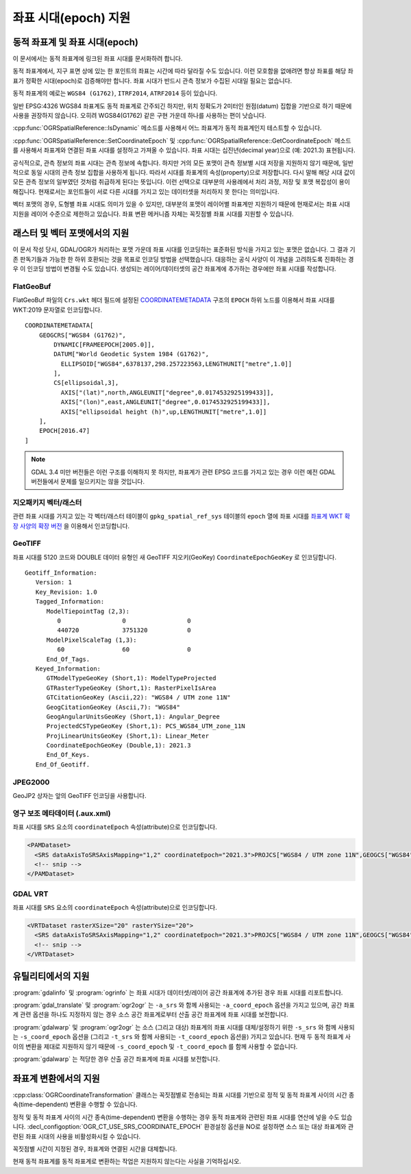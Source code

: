 .. _coordinate_epoch:

================================================================================
좌표 시대(epoch) 지원
================================================================================

.. versionadded:: 3.4

동적 좌표계 및 좌표 시대(epoch)
--------------------------------

이 문서에서는 동적 좌표계에 링크된 좌표 시대를 문서화하려 합니다.

동적 좌표계에서, 지구 표면 상에 있는 한 포인트의 좌표는 시간에 따라 달라질 수도 있습니다. 이런 모호함을 없애려면 항상 좌표를 해당 좌표가 정확한 시대(epoch)로 검증해야만 합니다. 좌표 시대가 반드시 관측 정보가 수집된 시대일 필요는 없습니다.

동적 좌표계의 예로는 ``WGS84 (G1762)``, ``ITRF2014``, ``ATRF2014`` 등이 있습니다.

일반 EPSG:4326 WGS84 좌표계도 동적 좌표계로 간주되긴 하지만, 위치 정확도가 2미터인 원점(datum) 집합을 기반으로 하기 때문에 사용을 권장하지 않습니다. 오히려 WGS84(G1762) 같은 구현 가운데 하나를 사용하는 편이 낫습니다.

:cpp:func:`OGRSpatialReference::IsDynamic` 메소드를 사용해서 어느 좌표계가 동적 좌표계인지 테스트할 수 있습니다.

:cpp:func:`OGRSpatialReference::SetCoordinateEpoch` 및 :cpp:func:`OGRSpatialReference::GetCoordinateEpoch` 메소드를 사용해서 좌표계와 연결된 좌표 시대를 설정하고 가져올 수 있습니다. 좌표 시대는 십진년(decimal year)으로 (예: 2021.3) 표현됩니다.

공식적으로, 관측 정보의 좌표 시대는 관측 정보에 속합니다. 하지만 거의 모든 포맷이 관측 정보별 시대 저장을 지원하지 않기 때문에, 일반적으로 동일 시대의 관측 정보 집합을 사용하게 됩니다. 따라서 시대를 좌표계의 속성(property)으로 저장합니다. 다시 말해 해당 시대 값이 모든 관측 정보의 일부였던 것처럼 취급하게 된다는 뜻입니다. 이런 선택으로 대부분의 사용례에서 처리 과정, 저장 및 포맷 복잡성이 용이해집니다. 현재로서는 포인트들이 서로 다른 시대를 가지고 있는 데이터셋을 처리하지 못 한다는 의미입니다.

벡터 포맷의 경우, 도형별 좌표 시대도 의미가 있을 수 있지만, 대부분의 포맷이 레이어별 좌표계만 지원하기 때문에 현재로서는 좌표 시대 지원을 레이어 수준으로 제한하고 있습니다. 좌표 변환 메커니즘 자체는 꼭짓점별 좌표 시대를 지원할 수 있습니다.

래스터 및 벡터 포맷에서의 지원
------------------------------------

이 문서 작성 당시, GDAL/OGR가 처리하는 포맷 가운데 좌표 시대를 인코딩하는 표준화된 방식을 가지고 있는 포맷은 없습니다. 그 결과 기존 판독기들과 가능한 한 하위 호환되는 것을 목표로 인코딩 방법을 선택했습니다. 대응하는 공식 사양이 이 개념을 고려하도록 진화하는 경우 이 인코딩 방법이 변경될 수도 있습니다.
생성되는 레이어/데이터셋의 공간 좌표계에 추가하는 경우에만 좌표 시대를 작성합니다.

FlatGeoBuf
++++++++++

FlatGeoBuf 파일의 ``Crs.wkt`` 헤더 필드에 설정된 `COORDINATEMETADATA <http://docs.opengeospatial.org/is/18-010r7/18-010r7.html#130>`_ 구조의 ``EPOCH`` 하위 노드를 이용해서 좌표 시대를 WKT:2019 문자열로 인코딩합니다.

::

    COORDINATEMETADATA[
        GEOGCRS["WGS84 (G1762)",
            DYNAMIC[FRAMEEPOCH[2005.0]],
            DATUM["World Geodetic System 1984 (G1762)",
              ELLIPSOID["WGS84",6378137,298.257223563,LENGTHUNIT["metre",1.0]]
            ],
            CS[ellipsoidal,3],
              AXIS["(lat)",north,ANGLEUNIT["degree",0.0174532925199433]],
              AXIS["(lon)",east,ANGLEUNIT["degree",0.0174532925199433]],
              AXIS["ellipsoidal height (h)",up,LENGTHUNIT["metre",1.0]]
        ],
        EPOCH[2016.47]
    ]

.. note:: 

   GDAL 3.4 미만 버전들은 이런 구조를 이해하지 못 하지만, 좌표계가 관련 EPSG 코드를 가지고 있는 경우 이런 예전 GDAL 버전들에서 문제를 일으키지는 않을 것입니다.

지오패키지 벡터/래스터
++++++++++++++++++++++++

관련 좌표 시대를 가지고 있는 각 벡터/래스터 테이블이 ``gpkg_spatial_ref_sys`` 테이블의 ``epoch`` 열에 좌표 시대를 `좌표계 WKT 확장 사양의 확장 버전 <https://github.com/opengeospatial/geopackage/pull/600>`_ 을 이용해서 인코딩합니다.

GeoTIFF
+++++++

좌표 시대를 5120 코드와 DOUBLE 데이터 유형인 새 GeoTIFF 지오키(GeoKey) ``CoordinateEpochGeoKey`` 로 인코딩합니다.

::

    Geotiff_Information:
       Version: 1
       Key_Revision: 1.0
       Tagged_Information:
          ModelTiepointTag (2,3):
             0                 0                 0
             440720            3751320           0
          ModelPixelScaleTag (1,3):
             60                60                0
          End_Of_Tags.
       Keyed_Information:
          GTModelTypeGeoKey (Short,1): ModelTypeProjected
          GTRasterTypeGeoKey (Short,1): RasterPixelIsArea
          GTCitationGeoKey (Ascii,22): "WGS84 / UTM zone 11N"
          GeogCitationGeoKey (Ascii,7): "WGS84"
          GeogAngularUnitsGeoKey (Short,1): Angular_Degree
          ProjectedCSTypeGeoKey (Short,1): PCS_WGS84_UTM_zone_11N
          ProjLinearUnitsGeoKey (Short,1): Linear_Meter
          CoordinateEpochGeoKey (Double,1): 2021.3
          End_Of_Keys.
       End_Of_Geotiff.

JPEG2000
++++++++

GeoJP2 상자는 앞의 GeoTIFF 인코딩을 사용합니다.

영구 보조 메타데이터 (.aux.xml)
++++++++++++++++++++++++++++++++++++++++

좌표 시대를 ``SRS`` 요소의 ``coordinateEpoch`` 속성(attribute)으로 인코딩합니다.

.. code-block:: xml

    <PAMDataset>
      <SRS dataAxisToSRSAxisMapping="1,2" coordinateEpoch="2021.3">PROJCS["WGS84 / UTM zone 11N",GEOGCS["WGS84",DATUM["WGS_1984",SPHEROID["WGS84",6378137,298.257223563,AUTHORITY["EPSG","7030"]],AUTHORITY["EPSG","6326"]],PRIMEM["Greenwich",0,AUTHORITY["EPSG","8901"]],UNIT["degree",0.0174532925199433,AUTHORITY["EPSG","9122"]],AUTHORITY["EPSG","4326"]],PROJECTION["Transverse_Mercator"],PARAMETER["latitude_of_origin",0],PARAMETER["central_meridian",-117],PARAMETER["scale_factor",0.9996],PARAMETER["false_easting",500000],PARAMETER["false_northing",0],UNIT["metre",1,AUTHORITY["EPSG","9001"]],AXIS["Easting",EAST],AXIS["Northing",NORTH],AUTHORITY["EPSG","32611"]]</SRS>
      <!-- snip -->
    </PAMDataset>

GDAL VRT
++++++++

좌표 시대를 ``SRS`` 요소의 ``coordinateEpoch`` 속성(attribute)으로 인코딩합니다.

.. code-block:: xml

    <VRTDataset rasterXSize="20" rasterYSize="20">
      <SRS dataAxisToSRSAxisMapping="1,2" coordinateEpoch="2021.3">PROJCS["WGS84 / UTM zone 11N",GEOGCS["WGS84",DATUM["WGS_1984",SPHEROID["WGS84",6378137,298.257223563,AUTHORITY["EPSG","7030"]],AUTHORITY["EPSG","6326"]],PRIMEM["Greenwich",0,AUTHORITY["EPSG","8901"]],UNIT["degree",0.0174532925199433,AUTHORITY["EPSG","9122"]],AUTHORITY["EPSG","4326"]],PROJECTION["Transverse_Mercator"],PARAMETER["latitude_of_origin",0],PARAMETER["central_meridian",-117],PARAMETER["scale_factor",0.9996],PARAMETER["false_easting",500000],PARAMETER["false_northing",0],UNIT["metre",1,AUTHORITY["EPSG","9001"]],AXIS["Easting",EAST],AXIS["Northing",NORTH],AUTHORITY["EPSG","32611"]]</SRS>
      <!-- snip -->
    </VRTDataset>

유틸리티에서의 지원
--------------------

:program:`gdalinfo` 및 :program:`ogrinfo` 는 좌표 시대가 데이터셋/레이어 공간 좌표계에 추가된 경우 좌표 시대를 리포트합니다.

:program:`gdal_translate` 및 :program:`ogr2ogr` 는 ``-a_srs`` 와 함께 사용되는 ``-a_coord_epoch`` 옵션을 가지고 있으며, 공간 좌표계 관련 옵션을 하나도 지정하지 않는 경우 소스 공간 좌표계로부터 산출 공간 좌표계에 좌표 시대를 보전합니다.

:program:`gdalwarp` 및 :program:`ogr2ogr` 는 소스 (그리고 대상) 좌표계의 좌표 시대를 대체/설정하기 위한 ``-s_srs`` 와 함께 사용되는 ``-s_coord_epoch`` 옵션을 (그리고 ``-t_srs`` 와 함께 사용되는 ``-t_coord_epoch`` 옵션을) 가지고 있습니다. 현재 두 동적 좌표계 사이의 변환을 제대로 지원하지 않기 때문에 ``-s_coord_epoch`` 및 ``-t_coord_epoch`` 를 함께 사용할 수 없습니다.

:program:`gdalwarp` 는 적당한 경우 산출 공간 좌표계에 좌표 시대를 보전합니다.

좌표계 변환에서의 지원
----------------------

:cpp:class:`OGRCoordinateTransformation` 클래스는 꼭짓점별로 전송되는 좌표 시대를 기반으로 정적 및 동적 좌표계 사이의 시간 종속(time-dependent) 변환을 수행할 수 있습니다.

정적 및 동적 좌표계 사이의 시간 종속(time-dependent) 변환을 수행하는 경우 동적 좌표계와 관련된 좌표 시대를 연산에 넣을 수도 있습니다. :decl_configoption:`OGR_CT_USE_SRS_COORDINATE_EPOCH` 환경설정 옵션을 NO로 설정하면 소스 또는 대상 좌표계와 관련된 좌표 시대의 사용을 비활성화시킬 수 있습니다.

꼭짓점별 시간이 지정된 경우, 좌표계와 연결된 시간을 대체합니다.

현재 동적 좌표계를 동적 좌표계로 변환하는 작업은 지원하지 않는다는 사실을 기억하십시오.

